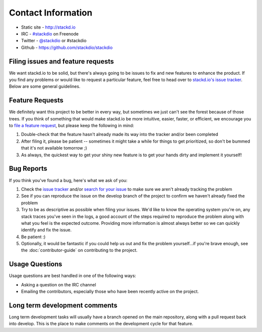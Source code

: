 Contact Information
===================

-  Static site - http://stackd.io
-  IRC - `#stackdio <http://webchat.freenode.net/?channels=stackdio>`__
   on Freenode
-  Twitter - `@stackdio <https://twitter.com/stackdio>`__ or #stackdio
-  Github - https://github.com/stackdio/stackdio

Filing issues and feature requests
----------------------------------

We want stackd.io to be solid, but there's always going to be issues to
fix and new features to enhance the product. If you find any problems or
would like to request a particular feature, feel free to head over to
`stackd.io's issue
tracker <https://github.com/stackdio/stackdio/issues>`__. Below are some
general guidelines.

Feature Requests
----------------

We definitely want this project to be better in every way, but sometimes
we just can't see the forest because of those trees. If you think of
something that would make stackd.io be more intuitive, easier, faster,
or efficient, we encourage you to `file a feature
request <https://github.com/stackdio/stackdio/issues>`__, but please
keep the following in mind:

#. Double-check that the feature hasn't already made its way into the
   tracker and/or been completed

#. After filing it, please be patient -- sometimes it might take a while
   for things to get prioritized, so don't be bummed that it's not
   available tomorrow ;)

#. As always, the quickest way to get your shiny new feature is to get
   your hands dirty and implement it yourself!

Bug Reports
-----------

If you think you've found a bug, here's what we ask of you:

#. Check the `issue
   tracker <https://github.com/stackdio/stackdio/issues>`__ and/or
   `search for your
   issue <https://github.com/stackdio/stackdio/search?type=Issues>`__ to
   make sure we aren't already tracking the problem

#. See if you can reproduce the issue on the develop branch of the
   project to confirm we haven't already fixed the problem

#. Try to be as descriptive as possible when filing your issues. We'd
   like to know the operating system you're on, any stack traces you've
   seen in the logs, a good account of the steps required to reproduce
   the problem along with what you feel is the expected outcome.
   Providing more information is almost always better so we can quickly
   identify and fix the issue.

#. Be patient :)

#. Optionally, it would be fantastic if you could help us out and fix
   the problem yourself...if you're brave enough, see the :doc:`contributor-guide`
   on contributing to the project.

Usage Questions
---------------

Usage questions are best handled in one of the following ways:

-  Asking a question on the IRC channel
-  Emailing the contributors, especially those who have been recently
   active on the project.

Long term development comments
------------------------------

Long term development tasks will usually have a branch opened on the
main repository, along with a pull request back into develop. This is
the place to make comments on the development cycle for that feature.
